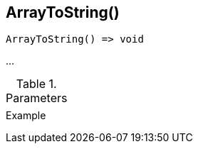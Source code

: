 [.nxsl-function]
[[func-arraytostring]]
== ArrayToString()

// TODO: add description

[source,c]
----
ArrayToString() => void
----

…

.Parameters
[cols="1,3" grid="none", frame="none"]
|===
||
|===

.Return

.Example
[.source]
....
....
